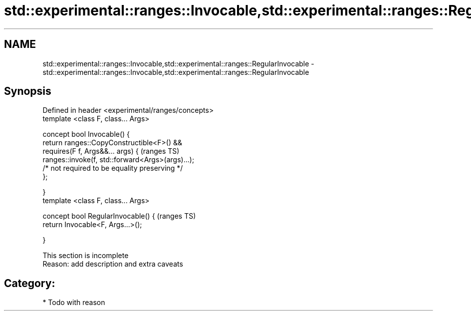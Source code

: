 .TH std::experimental::ranges::Invocable,std::experimental::ranges::RegularInvocable 3 "2018.03.28" "http://cppreference.com" "C++ Standard Libary"
.SH NAME
std::experimental::ranges::Invocable,std::experimental::ranges::RegularInvocable \- std::experimental::ranges::Invocable,std::experimental::ranges::RegularInvocable

.SH Synopsis
   Defined in header <experimental/ranges/concepts>
   template <class F, class... Args>

   concept bool Invocable() {
   return ranges::CopyConstructible<F>() &&
   requires(F f, Args&&... args) {                   (ranges TS)
   ranges::invoke(f, std::forward<Args>(args)...);
   /* not required to be equality preserving */
   };

   }
   template <class F, class... Args>

   concept bool RegularInvocable() {                 (ranges TS)
   return Invocable<F, Args...>();

   }

    This section is incomplete
    Reason: add description and extra caveats

.SH Category:

     * Todo with reason
